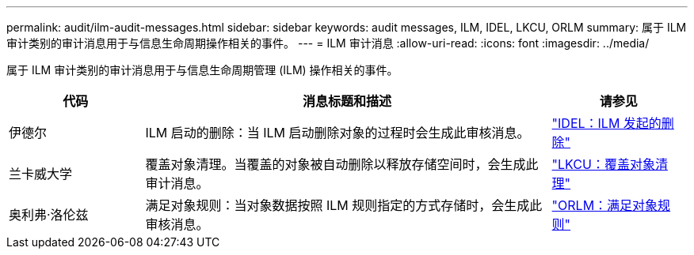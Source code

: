 ---
permalink: audit/ilm-audit-messages.html 
sidebar: sidebar 
keywords: audit messages, ILM, IDEL, LKCU, ORLM 
summary: 属于 ILM 审计类别的审计消息用于与信息生命周期操作相关的事件。 
---
= ILM 审计消息
:allow-uri-read: 
:icons: font
:imagesdir: ../media/


[role="lead"]
属于 ILM 审计类别的审计消息用于与信息生命周期管理 (ILM) 操作相关的事件。

[cols="1a,3a,1a"]
|===
| 代码 | 消息标题和描述 | 请参见 


 a| 
伊德尔
 a| 
ILM 启动的删除：当 ILM 启动删除对象的过程时会生成此审核消息。
 a| 
link:idel-ilm-initiated-delete.html["IDEL：ILM 发起的删除"]



 a| 
兰卡威大学
 a| 
覆盖对象清理。当覆盖的对象被自动删除以释放存储空间时，会生成此审计消息。
 a| 
link:lkcu-overwritten-object-cleanup.html["LKCU：覆盖对象清理"]



 a| 
奥利弗·洛伦兹
 a| 
满足对象规则：当对象数据按照 ILM 规则指定的方式存储时，会生成此审核消息。
 a| 
link:orlm-object-rules-met.html["ORLM：满足对象规则"]

|===